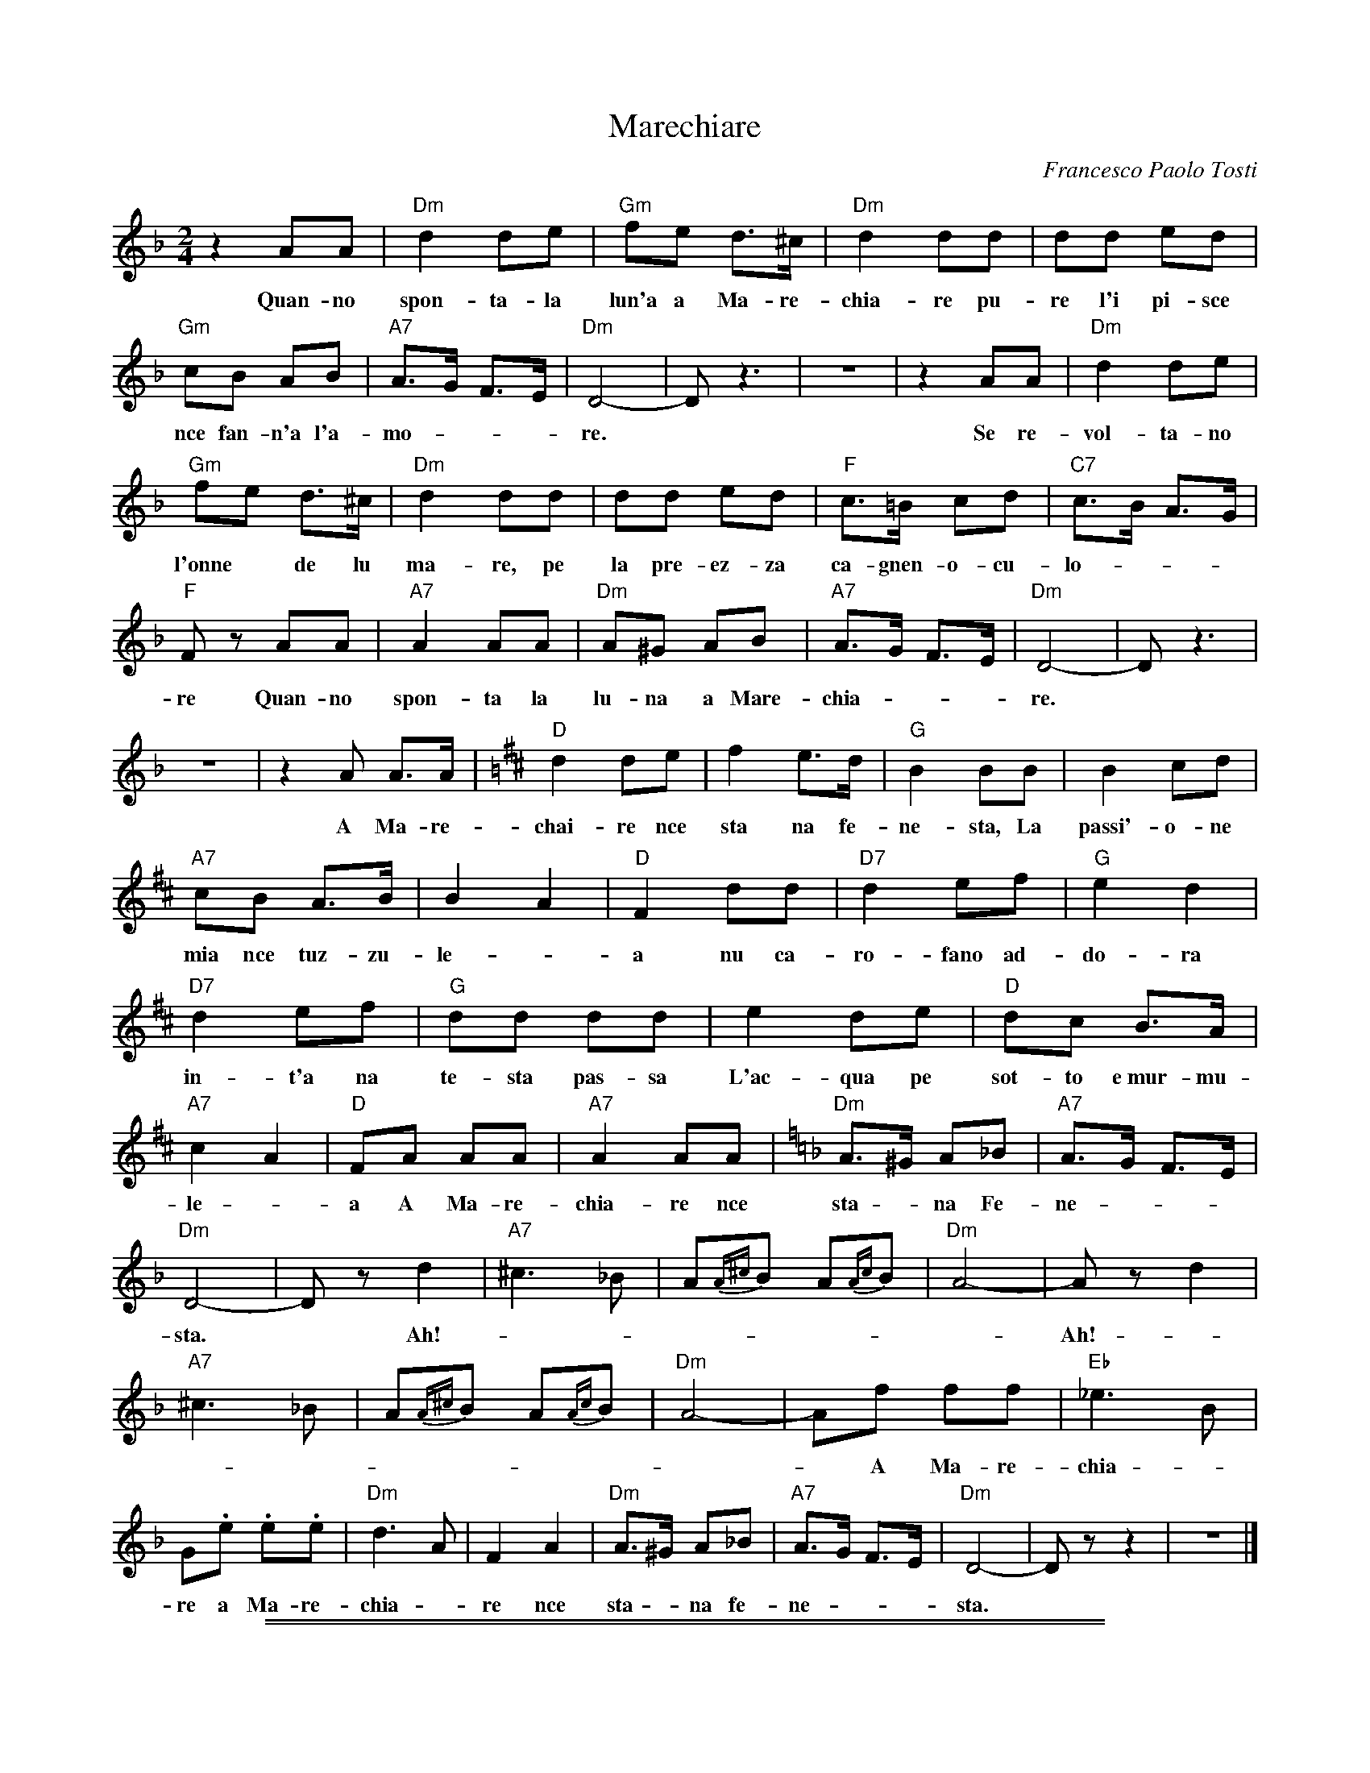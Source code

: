 
X: 1
T: Marechiare
C: Francesco Paolo Tosti
Z: 1999 John Chambers <jc:trillian.mit.edu>
M: 2/4
L: 1/8
K: Dm
%%continueall
   z2 AA | "Dm"d2 de | "Gm"fe d>^c | "Dm"d2 dd | dd ed | "Gm"cB AB | "A7"A>G F>E | "Dm"D4- | Dz3 |
w: Quan-no spon-ta-la lun'a a Ma-re-chia-re pu-re l'i pi-sce nce fan-n'a l'a-mo ---re.
  z4 | z2 AA | "Dm"d2 de | "Gm"fe d>^c | "Dm"d2 dd | dd ed | "F"c>=B cd | "C7"c>B A>G |
w: Se re-vol-ta-no l'onne* de lu ma-re, pe la pre-ez-za ca-gnen-o-cu-lo-
  "F"Fz AA | "A7"A2 AA | "Dm"A^G AB | "A7"A>G F>E | "Dm"D4- | Dz3 | z4 |
w: re Quan-no spon-ta la lu-na a Mare-chia ---re.*
  z2A A>A  [K:D]| "D"d2 de | f2 e>d | "G"B2 BB | B2 cd | "A7"cB A>B | B2 A2 | "D"F2 dd | "D7"d2 ef |
w: A Ma-re-chai-re nce  sta na fe-ne-sta, La passi'-o-ne mia nce tuz-zu-le-*a nu ca-ro-fano ad-
  "G"e2 d2 | "D7"d2 ef | "G"dd dd | e2 de | "D"dc B>A | "A7"c2 A2 | "D"FA AA | "A7" A2 AA | [K:Dm]
w: do-ra in-t'a na te-sta pas-sa L'ac-qua pe sot-to e~mur-mu-le -a A Ma-re-chia-re nce
  "Dm"A>^G A_B | "A7"A>G F>E | "Dm"D4- | Dz d2 | "A7"^c3 _B | A{A^c}B A{Ac}B | "Dm"A4- | Az d2 | "A7"^c3 _B | A{A^c}B A{Ac}B |
w: sta - na Fe-ne - - - sta.* Ah! ------- Ah! -----
  "Dm"A4- | Af ff | "Eb"_e3 B | G.e .e.e | "Dm"d3 A | F2 A2 | "Dm"A>^G A_B | "A7"A>G F>E | "Dm"D4- | Dz z2 | z4 |]
w: -- A Ma-re-chia -re a Ma-re-chia -re nce sta -na fe-ne ---sta.*

%%sep 1 1 500
%%sep 1 1 500

X: 1
T: Marechiare
C: Francesco Paolo Tosti
Z: 1999 John Chambers <jc:trillian.mit.edu>
M: 2/4
L: 1/8
K: Em
| z4 | z2 BB | "Em"e2 ef | "Am"gf e>^d | "Em"e2 ee | ee fe | "Am"dc Bc | "B7"B>A G>F | "Em"E4- | Ez3 |
| z4 | z2 BB | "Em"e2 ef | "Am"gf e>^d | "Em"e2 ee | ee fe | "G"d>=c de | "D7"d>c B>A |
| "G"Gz BB | "B7"B2 BB | "Em"B^A Bc | "B7"B>A G>F | "Em"E4- | Ez3 | z4 | z2B B>B | [K:E]
| "E"e2 ef | g2 f>e | "A"c2 cc | c2 de | "B7"dc B>c | c2 B2 | "E"G2 ee | "E7"e2 fg |
| "A"f2 e2 | "E7"e2 fg | "A"ee ee | f2 ef | "E"ed c>B | "B7"d2 B2 | "E"GB BB | "B7" B2 BB | [K:Em]
| "Em"B>^A B=c | "B7"B>A G>F | "Em"E4- | Ez e2 | "B7"^d3 =c | B{B^d}c B{Bd}c | "Em"B4- | Bz e2 | "B7"^d3 =c | B{B^d}c B{Bd}c |
| "Em"B4- | Bg gg | "F"=f3 c | A.f .f.f | "Em"e3 B | G2 B2 | "Em"B>^A B=c | "B7"B>A G>F | "Em"E4- | Ez z2 |]
